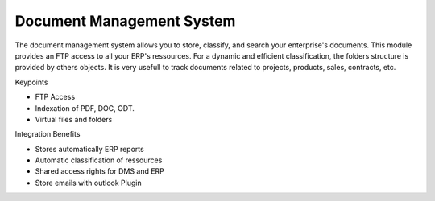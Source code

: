 Document Management System
--------------------------

The document management system allows you to store, classify, and search your
enterprise's documents. This module provides an FTP access to all your ERP's
ressources.  For a dynamic and efficient classification, the folders structure
is provided by others objects.  It is very usefull to track documents related
to projects, products, sales, contracts, etc.

Keypoints

* FTP Access
* Indexation of PDF, DOC, ODT.
* Virtual files and folders

Integration Benefits

* Stores automatically ERP reports
* Automatic classification of ressources
* Shared access rights for DMS and ERP
* Store emails with outlook Plugin


